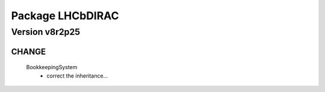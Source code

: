 -----------------
Package LHCbDIRAC
-----------------

Version v8r2p25
---------------

CHANGE
::::::

 BookkeepingSystem
  - correct the inheritance…

